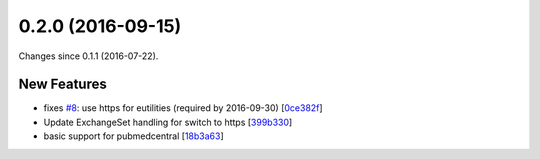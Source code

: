 
0.2.0 (2016-09-15)
###################

Changes since 0.1.1 (2016-07-22).

New Features
$$$$$$$$$$$$$

* fixes `#8 <https://github.com/biocommons/eutils/issues/8/>`_: use https for eutilities (required by 2016-09-30) [`0ce382f <https://github.com/biocommons/eutils/commit/0ce382f>`_]
* Update ExchangeSet handling for switch to https [`399b330 <https://github.com/biocommons/eutils/commit/399b330>`_]
* basic support for pubmedcentral [`18b3a63 <https://github.com/biocommons/eutils/commit/18b3a63>`_]
